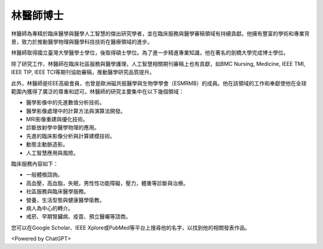 林醫師博士
=====

.. _biography:


林醫師為專精於臨床醫學與醫學人工智慧的傑出研究學者，並在臨床服務與醫學審稿領域有持續貢獻。他擁有豐富的學術和專業背景，致力於推動醫學物理與醫學科技技術在醫療領域的進步。

林醫師取得國立臺灣大學醫學士學位，後取得碩士學位。為了進一步精進專業知識，他在著名的劍橋大學完成博士學位。

除了研究工作，林醫師在臨床社區服務與醫學護理，人工智慧相關期刊審稿上也有貢獻，如BMC Nursing, Medicine, IEEE TMI, IEEE TIP, IEEE TCI等期刊協助審稿，推動醫學研究品質提升。

此外，林醫師是IEEE高級會員，也曾是歐洲磁共振醫學與生物學學會（ESMRMB）的成員。他在該領域的工作和奉獻使他在全球範圍內獲得了廣泛的尊重和認可。林醫師的研究主要集中在以下幾個領域：

* 醫學影像中的先進數值分析技術。
* 醫學影像處理中的計算方法與演算法開發。
* MRI影像重建與優化技術。
* 診斷放射學中醫學物理的應用。
* 先進的臨床影像分析與計算建模技術。
* 動態主動脈造影。
* 人工智慧應用與風險。

臨床服務內容如下：

* 一般體檢諮詢。
* 高血壓，高血脂，失眠，男性性功能障礙，壓力，體重等診斷與治療。
* 社區服務與臨床醫學服務。
* 營養，生活型態與健康醫學衛教。
* 病人為中心的轉介。
* 戒菸、早期腎臟病、疫苗、預立醫囑等諮商。

您可以在Google Scholar、IEEE Xplore或PubMed等平台上搜尋他的名字，以找到他的相關發表作品。



.. image:: media/BMEiCon.jpg
   :alt: 野火logo
   :align: center
   :caption: 野火logo

<Powered by ChatGPT>

